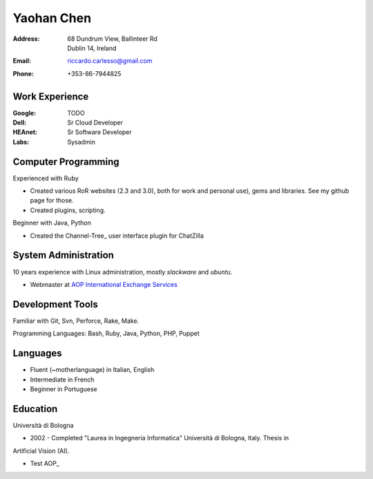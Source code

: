 ===========
Yaohan Chen
===========

:Address: | 68 Dundrum View, Ballinteer Rd
          | Dublin 14, Ireland

:Email:   riccardo.carlesso@gmail.com

:Phone:   +353-86-7944825

Work Experience
---------------

:Google: TODO

:Dell: Sr Cloud Developer

:HEAnet: Sr Software Developer

:Labs: Sysadmin

Computer Programming
--------------------

Experienced with Ruby

* Created various RoR websites (2.3 and 3.0), both for work and personal use), gems and libraries. See my github page for those.

* Created plugins, scripting.

Beginner with Java, Python

* Created the Channel-Tree_ user interface plugin for ChatZilla

System Administration
----------

10 years experience with Linux administration, mostly `slackware` and `ubuntu`.

* Webmaster at `AOP International Exchange Services`_

Development Tools
-----------------

Familiar with Git, Svn, Perforce, Rake, Make.

Programming Languages: Bash, Ruby, Java, Python, PHP, Puppet

Languages
---------

* Fluent (~motherlanguage) in Italian, English

* Intermediate in French

* Beginner in Portuguese

Education
---------

Università di Bologna

* 2002 - Completed "Laurea in Ingegneria Informatica" Università di Bologna, Italy. Thesis in
Artificial Vision (AI).

* Test AOP_

.. _Blog: http://www.palladius.it
.. _heanet: http://www.heanet.ie
.. _dell: http://www.dell.com
.. _labs: http://www.labs.it
.. _AOP International Exchange Services: http://aop2u.com

